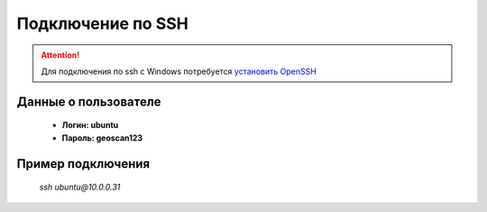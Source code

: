 Подключение по SSH
==================

.. attention:: Для подключения по ssh с Windows потребуется `установить OpenSSH <https://docs.microsoft.com/ru-ru/windows-server/administration/openssh/openssh_install_firstuse>`_

Данные о пользователе
---------------------
    * **Логин: ubuntu**
    * **Пароль: geoscan123**

Пример подключения
-------------------
    *ssh ubuntu@10.0.0.31*

.. скрин терминала с ssh